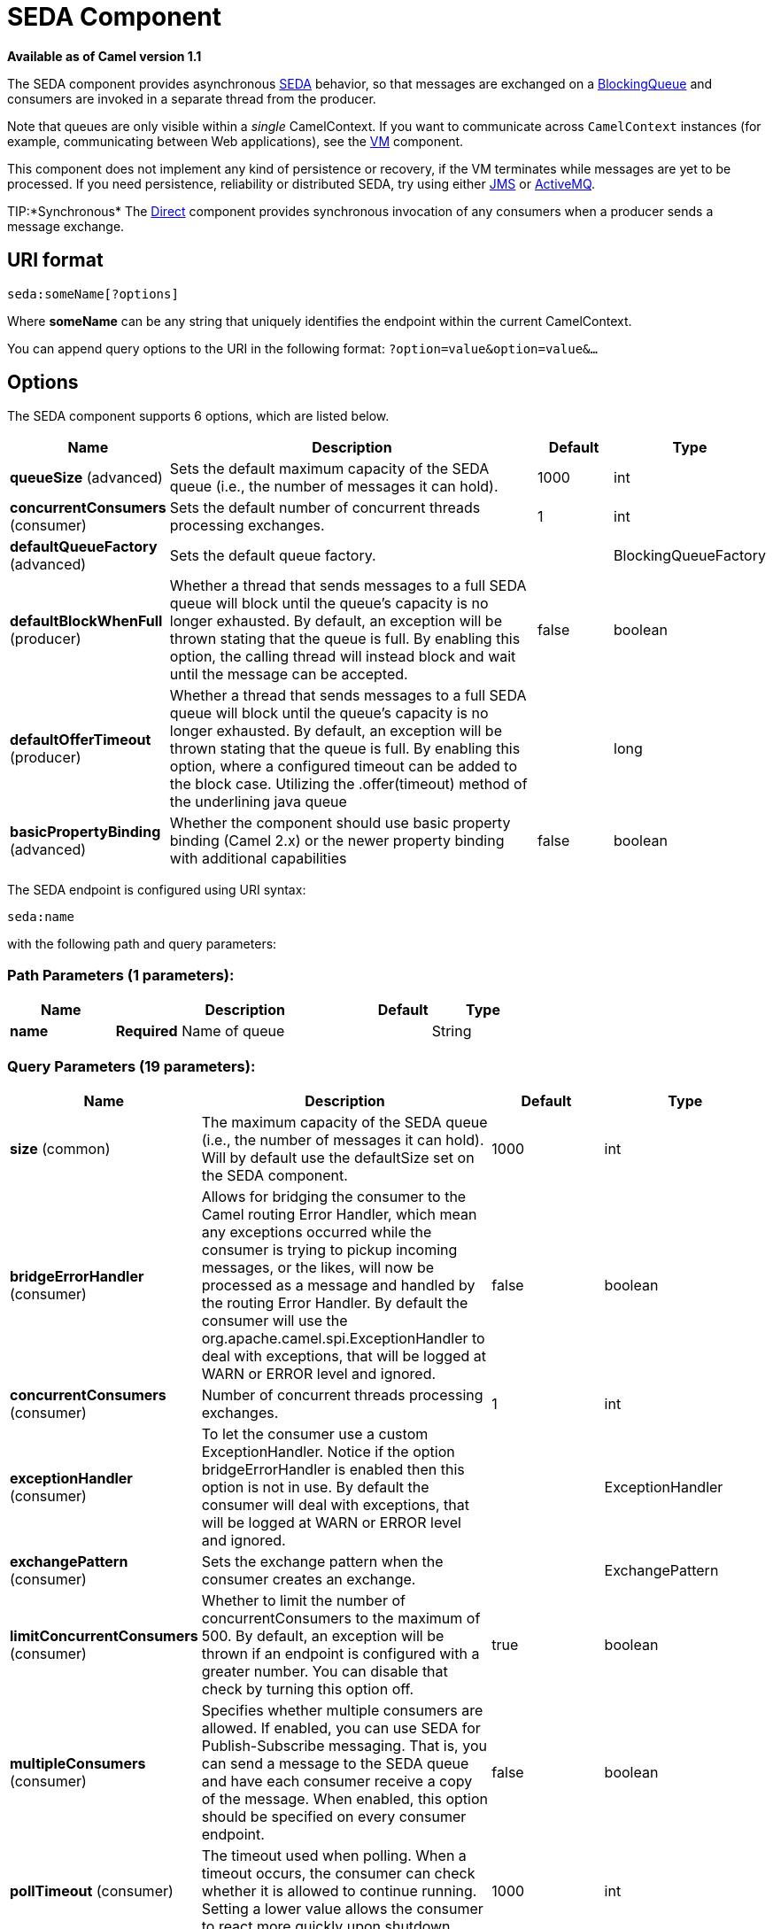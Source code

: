 [[seda-component]]
= SEDA Component

*Available as of Camel version 1.1*

The SEDA component provides asynchronous
http://www.eecs.harvard.edu/~mdw/proj/seda/[SEDA] behavior, so that
messages are exchanged on a
http://java.sun.com/j2se/1.5.0/docs/api/java/util/concurrent/BlockingQueue.html[BlockingQueue]
and consumers are invoked in a separate thread from the producer.

Note that queues are only visible within a _single_
CamelContext. If you want to communicate across
`CamelContext` instances (for example, communicating between Web
applications), see the xref:vm-component.adoc[VM] component.

This component does not implement any kind of persistence or recovery,
if the VM terminates while messages are yet to be processed. If you need
persistence, reliability or distributed SEDA, try using either
xref:jms-component.adoc[JMS] or xref:jms-component.adoc[ActiveMQ].

TIP:*Synchronous*
The xref:direct-component.adoc[Direct] component provides synchronous invocation
of any consumers when a producer sends a message exchange.

== URI format

[source]
----
seda:someName[?options]
----

Where *someName* can be any string that uniquely identifies the endpoint
within the current CamelContext.

You can append query options to the URI in the following format:
`?option=value&option=value&…`

== Options

// component options: START
The SEDA component supports 6 options, which are listed below.



[width="100%",cols="2,5,^1,2",options="header"]
|===
| Name | Description | Default | Type
| *queueSize* (advanced) | Sets the default maximum capacity of the SEDA queue (i.e., the number of messages it can hold). | 1000 | int
| *concurrentConsumers* (consumer) | Sets the default number of concurrent threads processing exchanges. | 1 | int
| *defaultQueueFactory* (advanced) | Sets the default queue factory. |  | BlockingQueueFactory
| *defaultBlockWhenFull* (producer) | Whether a thread that sends messages to a full SEDA queue will block until the queue's capacity is no longer exhausted. By default, an exception will be thrown stating that the queue is full. By enabling this option, the calling thread will instead block and wait until the message can be accepted. | false | boolean
| *defaultOfferTimeout* (producer) | Whether a thread that sends messages to a full SEDA queue will block until the queue's capacity is no longer exhausted. By default, an exception will be thrown stating that the queue is full. By enabling this option, where a configured timeout can be added to the block case. Utilizing the .offer(timeout) method of the underlining java queue |  | long
| *basicPropertyBinding* (advanced) | Whether the component should use basic property binding (Camel 2.x) or the newer property binding with additional capabilities | false | boolean
|===
// component options: END


// endpoint options: START
The SEDA endpoint is configured using URI syntax:

----
seda:name
----

with the following path and query parameters:

=== Path Parameters (1 parameters):


[width="100%",cols="2,5,^1,2",options="header"]
|===
| Name | Description | Default | Type
| *name* | *Required* Name of queue |  | String
|===


=== Query Parameters (19 parameters):


[width="100%",cols="2,5,^1,2",options="header"]
|===
| Name | Description | Default | Type
| *size* (common) | The maximum capacity of the SEDA queue (i.e., the number of messages it can hold). Will by default use the defaultSize set on the SEDA component. | 1000 | int
| *bridgeErrorHandler* (consumer) | Allows for bridging the consumer to the Camel routing Error Handler, which mean any exceptions occurred while the consumer is trying to pickup incoming messages, or the likes, will now be processed as a message and handled by the routing Error Handler. By default the consumer will use the org.apache.camel.spi.ExceptionHandler to deal with exceptions, that will be logged at WARN or ERROR level and ignored. | false | boolean
| *concurrentConsumers* (consumer) | Number of concurrent threads processing exchanges. | 1 | int
| *exceptionHandler* (consumer) | To let the consumer use a custom ExceptionHandler. Notice if the option bridgeErrorHandler is enabled then this option is not in use. By default the consumer will deal with exceptions, that will be logged at WARN or ERROR level and ignored. |  | ExceptionHandler
| *exchangePattern* (consumer) | Sets the exchange pattern when the consumer creates an exchange. |  | ExchangePattern
| *limitConcurrentConsumers* (consumer) | Whether to limit the number of concurrentConsumers to the maximum of 500. By default, an exception will be thrown if an endpoint is configured with a greater number. You can disable that check by turning this option off. | true | boolean
| *multipleConsumers* (consumer) | Specifies whether multiple consumers are allowed. If enabled, you can use SEDA for Publish-Subscribe messaging. That is, you can send a message to the SEDA queue and have each consumer receive a copy of the message. When enabled, this option should be specified on every consumer endpoint. | false | boolean
| *pollTimeout* (consumer) | The timeout used when polling. When a timeout occurs, the consumer can check whether it is allowed to continue running. Setting a lower value allows the consumer to react more quickly upon shutdown. | 1000 | int
| *purgeWhenStopping* (consumer) | Whether to purge the task queue when stopping the consumer/route. This allows to stop faster, as any pending messages on the queue is discarded. | false | boolean
| *blockWhenFull* (producer) | Whether a thread that sends messages to a full SEDA queue will block until the queue's capacity is no longer exhausted. By default, an exception will be thrown stating that the queue is full. By enabling this option, the calling thread will instead block and wait until the message can be accepted. | false | boolean
| *discardIfNoConsumers* (producer) | Whether the producer should discard the message (do not add the message to the queue), when sending to a queue with no active consumers. Only one of the options discardIfNoConsumers and failIfNoConsumers can be enabled at the same time. | false | boolean
| *failIfNoConsumers* (producer) | Whether the producer should fail by throwing an exception, when sending to a queue with no active consumers. Only one of the options discardIfNoConsumers and failIfNoConsumers can be enabled at the same time. | false | boolean
| *offerTimeout* (producer) | offerTimeout (in milliseconds) can be added to the block case when queue is full. You can disable timeout by using 0 or a negative value. |  | long
| *timeout* (producer) | Timeout (in milliseconds) before a SEDA producer will stop waiting for an asynchronous task to complete. You can disable timeout by using 0 or a negative value. | 30000 | long
| *waitForTaskToComplete* (producer) | Option to specify whether the caller should wait for the async task to complete or not before continuing. The following three options are supported: Always, Never or IfReplyExpected. The first two values are self-explanatory. The last value, IfReplyExpected, will only wait if the message is Request Reply based. The default option is IfReplyExpected. | IfReplyExpected | WaitForTaskToComplete
| *basicPropertyBinding* (advanced) | Whether the endpoint should use basic property binding (Camel 2.x) or the newer property binding with additional capabilities | false | boolean
| *queue* (advanced) | Define the queue instance which will be used by the endpoint. This option is only for rare use-cases where you want to use a custom queue instance. |  | BlockingQueue
| *synchronous* (advanced) | Sets whether synchronous processing should be strictly used, or Camel is allowed to use asynchronous processing (if supported). | false | boolean
|===
// endpoint options: END

// spring-boot-auto-configure options: START
== Spring Boot Auto-Configuration

When using Spring Boot make sure to use the following Maven dependency to have support for auto configuration:

[source,xml]
----
<dependency>
  <groupId>org.apache.camel</groupId>
  <artifactId>camel-seda-starter</artifactId>
  <version>x.x.x</version>
  <!-- use the same version as your Camel core version -->
</dependency>
----


The component supports 7 options, which are listed below.



[width="100%",cols="2,5,^1,2",options="header"]
|===
| Name | Description | Default | Type
| *camel.component.seda.basic-property-binding* | Whether the component should use basic property binding (Camel 2.x) or the newer property binding with additional capabilities | false | Boolean
| *camel.component.seda.concurrent-consumers* | Sets the default number of concurrent threads processing exchanges. | 1 | Integer
| *camel.component.seda.default-block-when-full* | Whether a thread that sends messages to a full SEDA queue will block until the queue's capacity is no longer exhausted. By default, an exception will be thrown stating that the queue is full. By enabling this option, the calling thread will instead block and wait until the message can be accepted. | false | Boolean
| *camel.component.seda.default-offer-timeout* | Whether a thread that sends messages to a full SEDA queue will block until the queue's capacity is no longer exhausted. By default, an exception will be thrown stating that the queue is full. By enabling this option, where a configured timeout can be added to the block case. Utilizing the .offer(timeout) method of the underlining java queue |  | Long
| *camel.component.seda.default-queue-factory* | Sets the default queue factory. The option is a org.apache.camel.component.seda.BlockingQueueFactory<org.apache.camel.Exchange> type. |  | String
| *camel.component.seda.enabled* | Whether to enable auto configuration of the seda component. This is enabled by default. |  | Boolean
| *camel.component.seda.queue-size* | Sets the default maximum capacity of the SEDA queue (i.e., the number of messages it can hold). | 1000 | Integer
|===
// spring-boot-auto-configure options: END

== Choosing BlockingQueue implementation

*Available as of Camel 2.12*

By default, the SEDA component always intantiates LinkedBlockingQueue,
but you can use different implementation, you can reference your own
BlockingQueue implementation, in this case the size option is not used

[source,xml]
----
<bean id="arrayQueue" class="java.util.ArrayBlockingQueue">
  <constructor-arg index="0" value="10" ><!-- size -->
  <constructor-arg index="1" value="true" ><!-- fairness -->
</bean>

<!-- ... and later -->
<from>seda:array?queue=#arrayQueue</from>
----

Or you can reference a BlockingQueueFactory implementation, 3
implementations are provided LinkedBlockingQueueFactory,
ArrayBlockingQueueFactory and PriorityBlockingQueueFactory:

[source,xml]
----
<bean id="priorityQueueFactory" class="org.apache.camel.component.seda.PriorityBlockingQueueFactory">
  <property name="comparator">
    <bean class="org.apache.camel.demo.MyExchangeComparator" />
  </property>
</bean>

<!-- ... and later -->
<from>seda:priority?queueFactory=#priorityQueueFactory&size=100</from>
----

== Use of Request Reply

The xref:seda-component.adoc[SEDA] component supports using
Request Reply, where the caller will wait for
the Async route to complete. For instance:

[source,java]
----
from("mina:tcp://0.0.0.0:9876?textline=true&sync=true").to("seda:input");

from("seda:input").to("bean:processInput").to("bean:createResponse");
----

In the route above, we have a TCP listener on port 9876 that accepts
incoming requests. The request is routed to the `seda:input` queue. As
it is a Request Reply message, we wait for the
response. When the consumer on the `seda:input` queue is complete, it
copies the response to the original message response.

== Concurrent consumers

By default, the SEDA endpoint uses a single consumer thread, but you can
configure it to use concurrent consumer threads. So instead of thread
pools you can use:

[source,java]
----
from("seda:stageName?concurrentConsumers=5").process(...)
----

As for the difference between the two, note a _thread pool_ can
increase/shrink dynamically at runtime depending on load, whereas the
number of concurrent consumers is always fixed.

== Thread pools

Be aware that adding a thread pool to a SEDA endpoint by doing something
like:

[source,java]
----
from("seda:stageName").thread(5).process(...)
----

Can wind up with two `BlockQueues`: one from the SEDA endpoint, and one
from the workqueue of the thread pool, which may not be what you want.
Instead, you might wish to configure a xref:direct-component.adoc[Direct] endpoint
with a thread pool, which can process messages both synchronously and
asynchronously. For example:

[source,java]
----
from("direct:stageName").thread(5).process(...)
----

You can also directly configure number of threads that process messages
on a SEDA endpoint using the `concurrentConsumers` option.

== Sample

In the route below we use the SEDA queue to send the request to this
async queue to be able to send a fire-and-forget message for further
processing in another thread, and return a constant reply in this thread
to the original caller.

Here we send a Hello World message and expects the reply to be OK.

The "Hello World" message will be consumed from the SEDA queue from
another thread for further processing. Since this is from a unit test,
it will be sent to a `mock` endpoint where we can do assertions in the
unit test.

== Using multipleConsumers

*Available as of Camel 2.2*

In this example we have defined two consumers and registered them as
spring beans.

Since we have specified *multipleConsumers=true* on the seda foo
endpoint we can have those two consumers receive their own copy of the
message as a kind of pub-sub style messaging.

As the beans are part of an unit test they simply send the message to a
mock endpoint, but notice how we can use @Consume to consume from the
seda queue.

== Extracting queue information.

If needed, information such as queue size, etc. can be obtained without
using JMX in this fashion:

[source,java]
----
SedaEndpoint seda = context.getEndpoint("seda:xxxx");
int size = seda.getExchanges().size();
----

